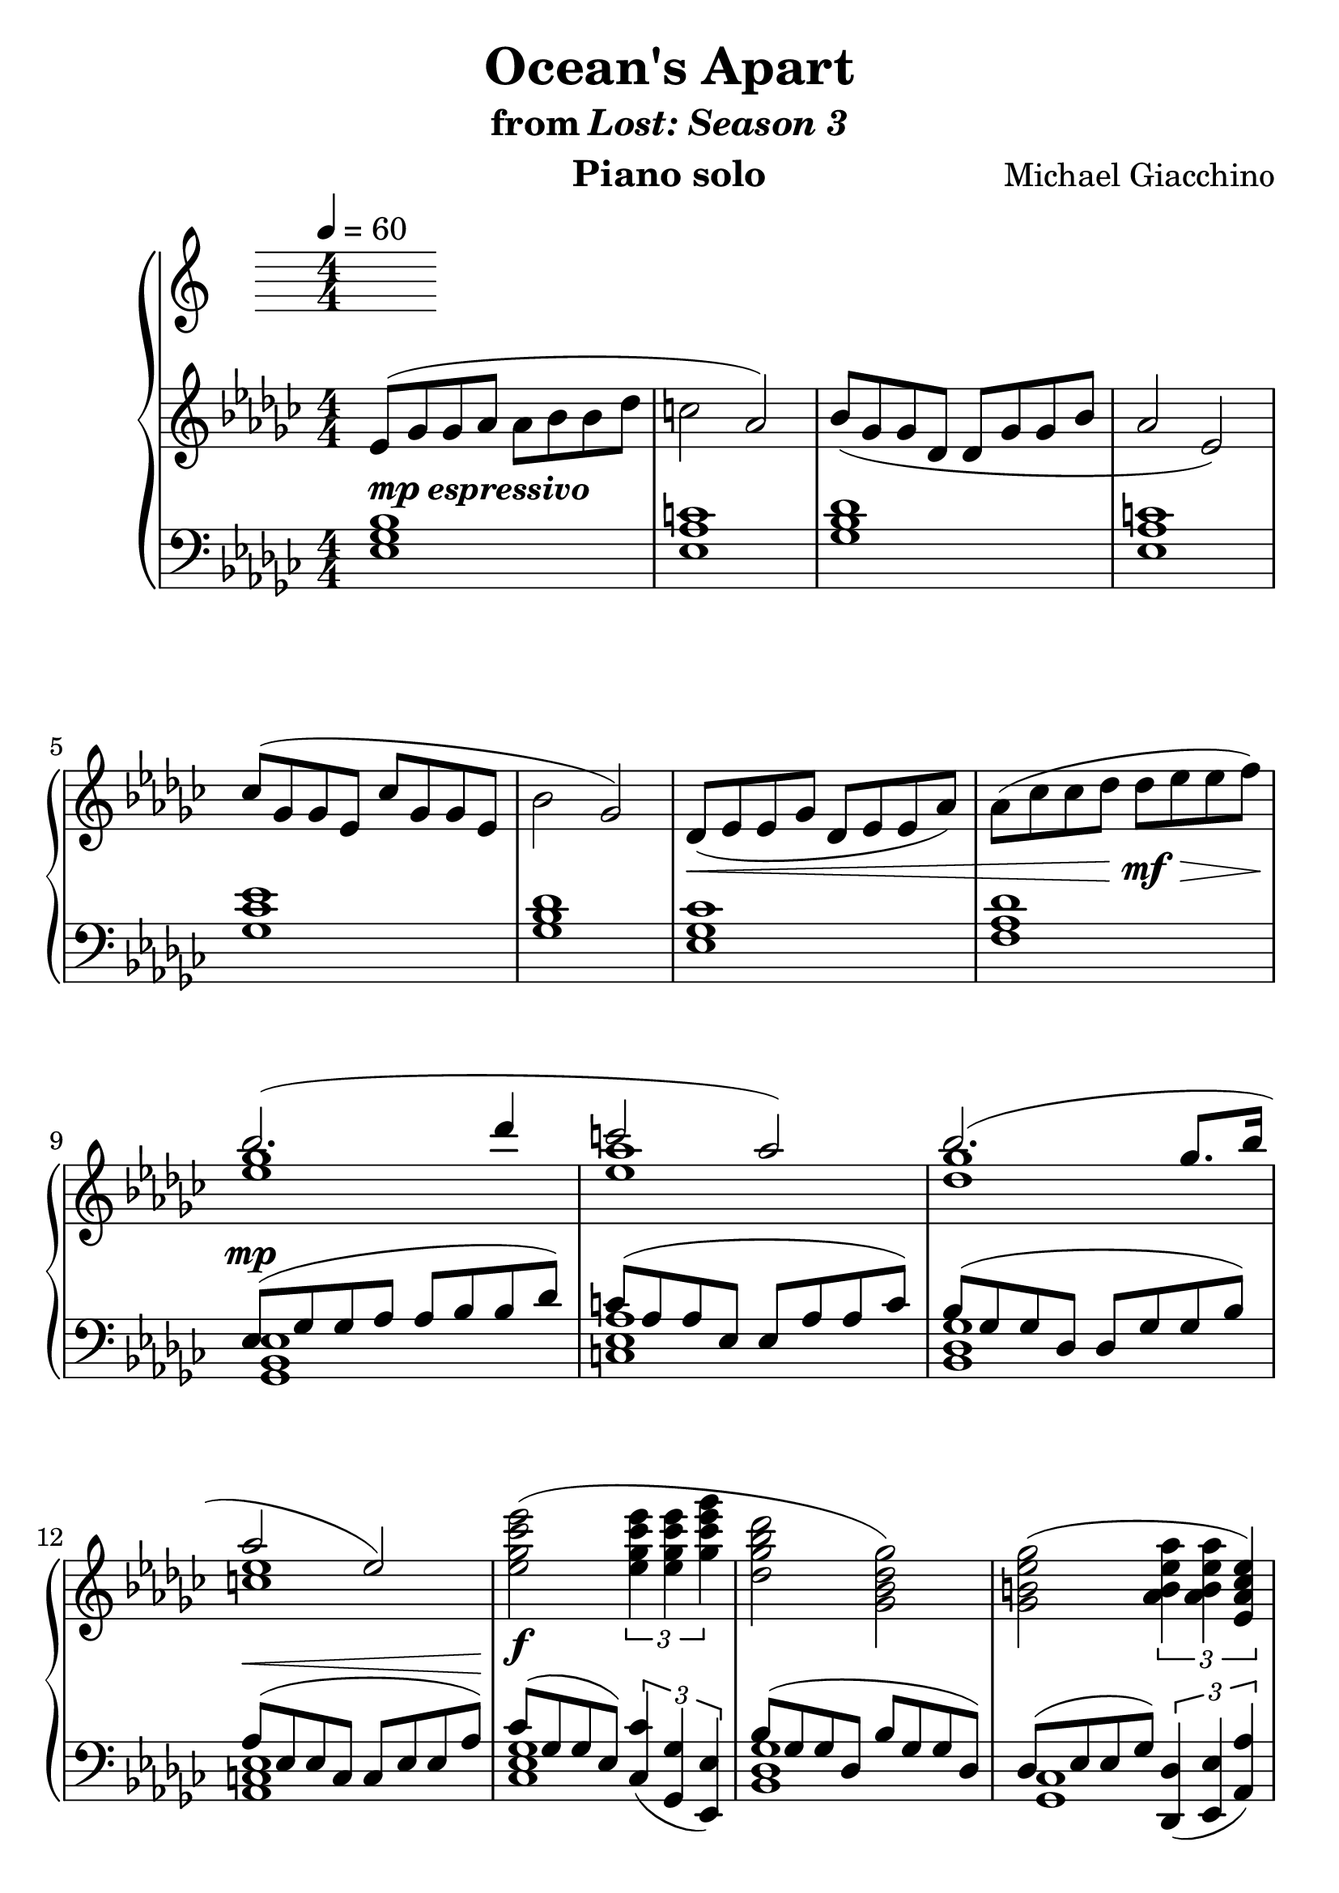 \version "2.12.2"

\header {
  title = "Ocean's Apart"
  subtitle = \markup { "from" \italic "Lost: Season 3" }
  composer = "Michael Giacchino"
  instrument = "Piano solo"
}

#(set-global-staff-size 26)
\score {
  \new PianoStaff <<
    \tempo 4 = 60
    \new Staff {
      \clef treble
      \key ges \major
      \numericTimeSignature
      \time 4/4
      \relative c' {
        es8( ges ges as as bes bes des | c2 as2)
        bes8( ges ges des des ges ges bes | as2 es2)
        ces'8( ges ges es ces' ges ges es | bes'2 ges2)
        des8(\< es es ges des es es as)
        as8( ces ces des des\!\mf\> es es f\!)

        <<
          { bes2.( des4 | c2 as2) }
          \\
          { <ges es>1 | <as es>1 }
        >>

        <<
          {bes2.( ges8. bes16 | as2 es2) }
          \\
          { <ges des>1 | <es c>1 }
        >>

        <es ges ces es>2(\f \times 2/3 { <es ges ces es>4 <es ges ces es>4 <ges ces es ges>4 }
        <des ges bes des>2 <ges, bes des ges>2)
        <ges b es ges>2( \times 2/3 { <as b es as>4 <as b es as>4 <es as ces es>4) }
        <es' es,>8_\markup { \italic "rit." }\>( <f f,> <f f,> <as as,>
        <as as,>8 <ces ces,> <ces ces,>\! <des des,\fermata>)

        <<
          { bes2.\p^\markup { \bold "a tempo (freely)" }( des4 | c2 as2) }
          \\
          { <es ges>1 | <es as>1 }
        >>

        <<
          { bes'2._\markup { \italic "rit." }( ges8. bes16 | as2 es2) }
          \\
          { <ges des>1 | <c, es>1 }
        >>

        s1 \bar "|."
      }
    }
    \new Staff {
      \clef bass
      \key ges \major
      \numericTimeSignature
      \time 4/4
      \relative c {
        <es ges bes>1^\markup { \dynamic "mp" \bold \italic "espressivo" }
        <es as c>1
        <ges bes des>1
        <es as c>1

        <ges ces es>1
        <ges bes des>1
        <es ges ces>1
        <f as des>1

        <<
          { es8^\mp( ges ges as as bes bes des) | c( as as es es as as c) }
          \\
          { <ges, bes es>1 | <c es as>1 }
        >>

        <<
          { bes'8( ges ges des des ges ges bes) | as^\<( es es c c es es as)\! }
          \\
          { <ges des bes>1 | <es c as>1 }
        >>

        <<
          {
            ces'8( ges ges es)
            \times 2/3 { <ces ces'>4_( <ges ges'>4 <es es'>4) }
          }
          \\
          { <ces' es ges>1 }
        >>

        <<
          { bes'8( ges8 ges8 des8 bes'8 ges8 ges8 des8) }
          \\
          { <ges des bes>1 }
        >>

        <<
          {
            des8( es8 es8 ges8)
            \times 2/3 { <des, des'>4_( <es es'>4 <as as'>4) }
          }
          \\
          { <ges ces>1 }
        >>

        <f' des as des,>1\arpeggio\fermata
        R1 R1 R1 R1
        <bes ges es bes bes,>1\arpeggio \bar "|."
      }
    }
  >>
  \midi { }
  \layout { }
}

